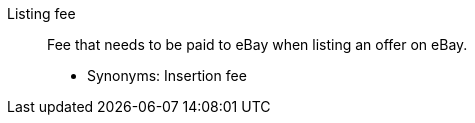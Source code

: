 [#listing-fee]
Listing fee:: Fee that needs to be paid to eBay when listing an offer on eBay.
* Synonyms: Insertion fee